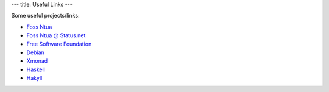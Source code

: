 ---
title: Useful Links
---

Some useful projects/links:

* `Foss Ntua <http://foss.ntua.gr/>`_
* `Foss Ntua @ Status.net <http://fossntua.status.net/>`_
* `Free Software Foundation <http://www.fsf.org/>`_
* `Debian <http://www.debian.org/>`_
* `Xmonad <http://www.xmonad.org/>`_
* `Haskell <http://www.haskell.org/>`_
* `Hakyll <http://jaspervdj.be/hakyll>`_
